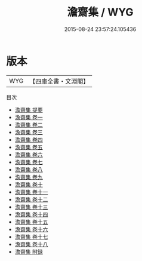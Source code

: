 #+TITLE: 澹齋集 / WYG
#+DATE: 2015-08-24 23:57:24.105436
* 版本
 |       WYG|【四庫全書・文淵閣】|
目次
 - [[file:KR4d0172_000.txt::000-1a][澹齋集 提要]]
 - [[file:KR4d0172_001.txt::001-1a][澹齋集 卷一]]
 - [[file:KR4d0172_002.txt::002-1a][澹齋集 卷二]]
 - [[file:KR4d0172_003.txt::003-1a][澹齋集 卷三]]
 - [[file:KR4d0172_004.txt::004-1a][澹齋集 卷四]]
 - [[file:KR4d0172_005.txt::005-1a][澹齋集 卷五]]
 - [[file:KR4d0172_006.txt::006-1a][澹齋集 卷六]]
 - [[file:KR4d0172_007.txt::007-1a][澹齋集 卷七]]
 - [[file:KR4d0172_008.txt::008-1a][澹齋集 卷八]]
 - [[file:KR4d0172_009.txt::009-1a][澹齋集 卷九]]
 - [[file:KR4d0172_010.txt::010-1a][澹齋集 卷十]]
 - [[file:KR4d0172_011.txt::011-1a][澹齋集 卷十一]]
 - [[file:KR4d0172_012.txt::012-1a][澹齋集 卷十二]]
 - [[file:KR4d0172_013.txt::013-1a][澹齋集 卷十三]]
 - [[file:KR4d0172_014.txt::014-1a][澹齋集 卷十四]]
 - [[file:KR4d0172_015.txt::015-1a][澹齋集 卷十五]]
 - [[file:KR4d0172_016.txt::016-1a][澹齋集 卷十六]]
 - [[file:KR4d0172_017.txt::017-1a][澹齋集 卷十七]]
 - [[file:KR4d0172_018.txt::018-1a][澹齋集 卷十八]]
 - [[file:KR4d0172_019.txt::019-1a][澹齋集 附録]]
